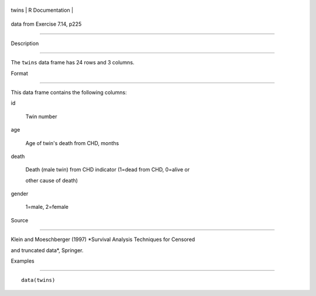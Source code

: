+---------+-------------------+
| twins   | R Documentation   |
+---------+-------------------+

data from Exercise 7.14, p225
-----------------------------

Description
~~~~~~~~~~~

The ``twins`` data frame has 24 rows and 3 columns.

Format
~~~~~~

This data frame contains the following columns:

id
    Twin number

age
    Age of twin's death from CHD, months

death
    Death (male twin) from CHD indicator (1=dead from CHD, 0=alive or
    other cause of death)

gender
    1=male, 2=female

Source
~~~~~~

Klein and Moeschberger (1997) *Survival Analysis Techniques for Censored
and truncated data*, Springer.

Examples
~~~~~~~~

::

    data(twins)
